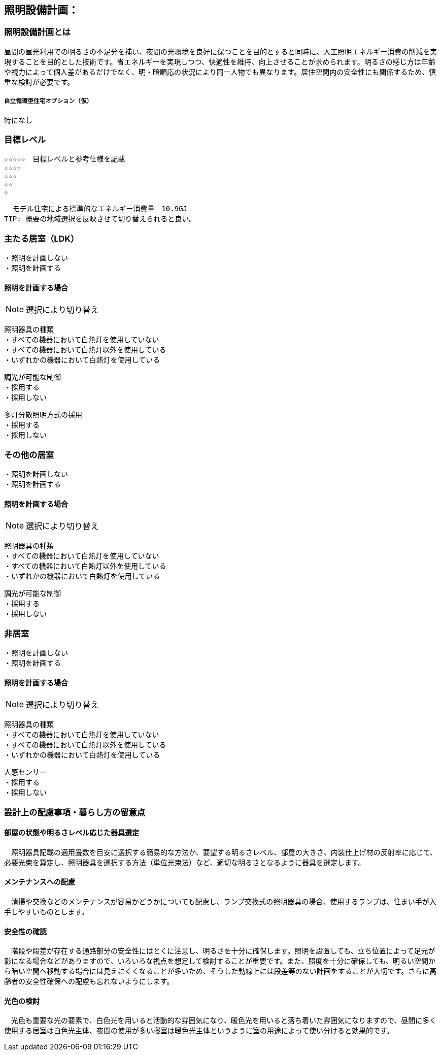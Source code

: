 
== 照明設備計画：

=== 照明設備計画とは
昼間の昼光利用での明るさの不足分を補い、夜間の光環境を良好に保つことを目的とすると同時に、人工照明エネルギー消費の削減を実現することを目的とした技術です。省エネルギーを実現しつつ、快適性を維持、向上させることが求められます。明るさの感じ方は年齢や視力によって個人差があるだけでなく、明・暗順応の状況により同一人物でも異なります。居住空間内の安全性にも関係するため、慎重な検討が必要です。

===== 自立循環型住宅オプション（仮）
  特になし
  
=== 目標レベル
  ☆☆☆☆☆　目標レベルと参考仕様を記載
  ☆☆☆☆
  ☆☆☆
  ☆☆
  ☆
  
  モデル住宅による標準的なエネルギー消費量　10.9GJ
TIP: 概要の地域選択を反映させて切り替えられると良い。

=== 主たる居室（LDK）
 ・照明を計画しない
 ・照明を計画する
 
==== 照明を計画する場合
NOTE: 選択により切り替え

 照明器具の種類
 ・すべての機器において白熱灯を使用していない
 ・すべての機器において白熱灯以外を使用している
 ・いずれかの機器において白熱灯を使用している
 
 調光が可能な制御
 ・採用する
 ・採用しない
 
 多灯分散照明方式の採用
 ・採用する
 ・採用しない

=== その他の居室
 ・照明を計画しない
 ・照明を計画する
 
==== 照明を計画する場合
NOTE: 選択により切り替え

 照明器具の種類
 ・すべての機器において白熱灯を使用していない
 ・すべての機器において白熱灯以外を使用している
 ・いずれかの機器において白熱灯を使用している
 
 調光が可能な制御
 ・採用する
 ・採用しない
 
=== 非居室
 ・照明を計画しない
 ・照明を計画する
 
==== 照明を計画する場合
NOTE: 選択により切り替え

 照明器具の種類
 ・すべての機器において白熱灯を使用していない
 ・すべての機器において白熱灯以外を使用している
 ・いずれかの機器において白熱灯を使用している
 
 人感センサー
 ・採用する
 ・採用しない
 
=== 設計上の配慮事項・暮らし方の留意点

==== 部屋の状態や明るさレベル応じた器具選定
　照明器具記載の適用畳数を目安に選択する簡易的な方法か、要望する明るさレベル、部屋の大きさ、内装仕上げ材の反射率に応じて、必要光束を算定し、照明器具を選択する方法（単位光束法）など、適切な明るさとなるように器具を選定します。

==== メンテナンスへの配慮
　清掃や交換などのメンテナンスが容易かどうかについても配慮し、ランプ交換式の照明器具の場合、使用するランプは、住まい手が入手しやすいものとします。

==== 安全性の確認
　階段や段差が存在する通路部分の安全性にはとくに注意し、明るさを十分に確保します。照明を設置しても、立ち位置によって足元が影になる場合などがありますので、いろいろな視点を想定して検討することが重要です。また、照度を十分に確保しても、明るい空間から暗い空間へ移動する場合には見えにくくなることが多いため、そうした動線上には段差等のない計画をすることが大切です。さらに高齢者の安全性確保への配慮も忘れないようにします。

==== 光色の検討
　光色も重要な光の要素で、白色光を用いると活動的な雰囲気になり、暖色光を用いると落ち着いた雰囲気になりますので、昼間に多く使用する居室は白色光主体、夜間の使用が多い寝室は暖色光主体というように室の用途によって使い分けると効果的です。
